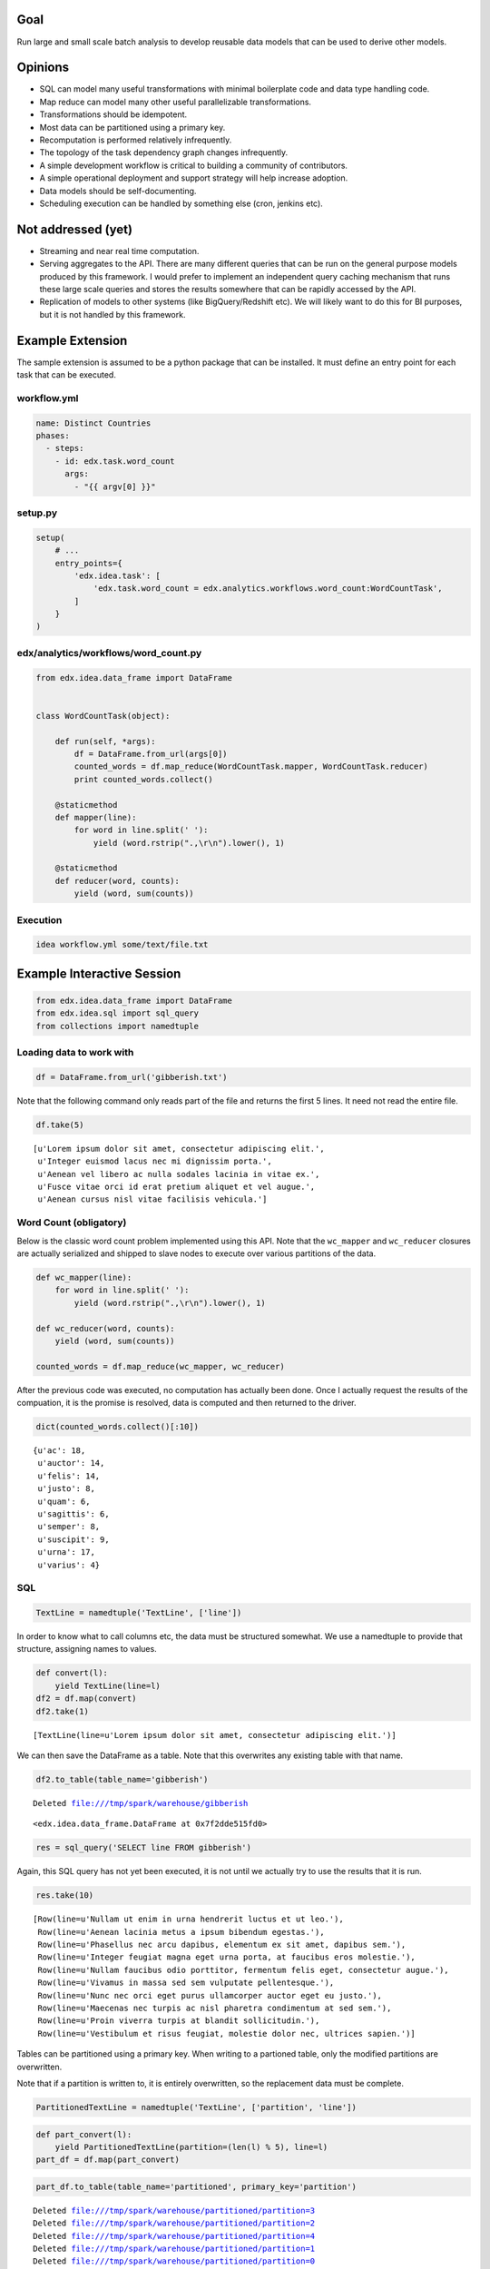 Goal
====

Run large and small scale batch analysis to develop reusable data models that can be used to derive other models.

Opinions
========

* SQL can model many useful transformations with minimal boilerplate code and data type handling code.
* Map reduce can model many other useful parallelizable transformations.
* Transformations should be idempotent.
* Most data can be partitioned using a primary key.
* Recomputation is performed relatively infrequently.
* The topology of the task dependency graph changes infrequently.
* A simple development workflow is critical to building a community of contributors.
* A simple operational deployment and support strategy will help increase adoption.
* Data models should be self-documenting.
* Scheduling execution can be handled by something else (cron, jenkins etc).

Not addressed (yet)
===================

* Streaming and near real time computation.
* Serving aggregates to the API. There are many different queries that can be run on the general purpose models produced by this framework. I would prefer to implement an independent query caching mechanism that runs these large scale queries and stores the results somewhere that can be rapidly accessed by the API.
* Replication of models to other systems (like BigQuery/Redshift etc). We will likely want to do this for BI purposes, but it is not handled by this framework.

Example Extension
=================

The sample extension is assumed to be a python package that can be installed. It must define an entry point for each task that can be executed.

workflow.yml
------------

.. code:: YAML

    name: Distinct Countries
    phases:
      - steps:
        - id: edx.task.word_count
          args:
            - "{{ argv[0] }}"

setup.py
--------

.. code:: python

    setup(
        # ...
        entry_points={
            'edx.idea.task': [
                'edx.task.word_count = edx.analytics.workflows.word_count:WordCountTask',
            ]
        }
    )

edx/analytics/workflows/word_count.py
-------------------------------------

.. code:: python

    from edx.idea.data_frame import DataFrame


    class WordCountTask(object):

        def run(self, *args):
            df = DataFrame.from_url(args[0])
            counted_words = df.map_reduce(WordCountTask.mapper, WordCountTask.reducer)
            print counted_words.collect()

        @staticmethod
        def mapper(line):
            for word in line.split(' '):
                yield (word.rstrip(".,\r\n").lower(), 1)

        @staticmethod
        def reducer(word, counts):
            yield (word, sum(counts))


Execution
---------

.. code:: bash

    idea workflow.yml some/text/file.txt


Example Interactive Session
===========================


.. code:: python

    from edx.idea.data_frame import DataFrame
    from edx.idea.sql import sql_query
    from collections import namedtuple

Loading data to work with
-------------------------

.. code:: python

    df = DataFrame.from_url('gibberish.txt')

Note that the following command only reads part of the file and returns
the first 5 lines. It need not read the entire file.

.. code:: python

    df.take(5)



.. parsed-literal::

    [u'Lorem ipsum dolor sit amet, consectetur adipiscing elit.',
     u'Integer euismod lacus nec mi dignissim porta.',
     u'Aenean vel libero ac nulla sodales lacinia in vitae ex.',
     u'Fusce vitae orci id erat pretium aliquet et vel augue.',
     u'Aenean cursus nisl vitae facilisis vehicula.']



Word Count (obligatory)
-----------------------

Below is the classic word count problem implemented using this API. Note
that the ``wc_mapper`` and ``wc_reducer`` closures are actually
serialized and shipped to slave nodes to execute over various partitions
of the data.

.. code:: python

    def wc_mapper(line):
        for word in line.split(' '):
            yield (word.rstrip(".,\r\n").lower(), 1)
    
    def wc_reducer(word, counts):
        yield (word, sum(counts))
    
    counted_words = df.map_reduce(wc_mapper, wc_reducer)

After the previous code was executed, no computation has actually been
done. Once I actually request the results of the compuation, it is the
promise is resolved, data is computed and then returned to the driver.

.. code:: python

    dict(counted_words.collect()[:10])



.. parsed-literal::

    {u'ac': 18,
     u'auctor': 14,
     u'felis': 14,
     u'justo': 8,
     u'quam': 6,
     u'sagittis': 6,
     u'semper': 8,
     u'suscipit': 9,
     u'urna': 17,
     u'varius': 4}



SQL
---

.. code:: python

    TextLine = namedtuple('TextLine', ['line'])

In order to know what to call columns etc, the data must be structured
somewhat. We use a namedtuple to provide that structure, assigning names
to values.

.. code:: python

    def convert(l):
        yield TextLine(line=l)
    df2 = df.map(convert)
    df2.take(1)



.. parsed-literal::

    [TextLine(line=u'Lorem ipsum dolor sit amet, consectetur adipiscing elit.')]



We can then save the DataFrame as a table. Note that this overwrites any
existing table with that name.

.. code:: python

    df2.to_table(table_name='gibberish')

.. parsed-literal::

    Deleted file:///tmp/spark/warehouse/gibberish




.. parsed-literal::

    <edx.idea.data_frame.DataFrame at 0x7f2dde515fd0>



.. code:: python

    res = sql_query('SELECT line FROM gibberish')

Again, this SQL query has not yet been executed, it is not until we
actually try to use the results that it is run.

.. code:: python

    res.take(10)



.. parsed-literal::

    [Row(line=u'Nullam ut enim in urna hendrerit luctus et ut leo.'),
     Row(line=u'Aenean lacinia metus a ipsum bibendum egestas.'),
     Row(line=u'Phasellus nec arcu dapibus, elementum ex sit amet, dapibus sem.'),
     Row(line=u'Integer feugiat magna eget urna porta, at faucibus eros molestie.'),
     Row(line=u'Nullam faucibus odio porttitor, fermentum felis eget, consectetur augue.'),
     Row(line=u'Vivamus in massa sed sem vulputate pellentesque.'),
     Row(line=u'Nunc nec orci eget purus ullamcorper auctor eget eu justo.'),
     Row(line=u'Maecenas nec turpis ac nisl pharetra condimentum at sed sem.'),
     Row(line=u'Proin viverra turpis at blandit sollicitudin.'),
     Row(line=u'Vestibulum et risus feugiat, molestie dolor nec, ultrices sapien.')]



Tables can be partitioned using a primary key. When writing to a
partioned table, only the modified partitions are overwritten.

Note that if a partition is written to, it is entirely overwritten, so
the replacement data must be complete.

.. code:: python

    PartitionedTextLine = namedtuple('TextLine', ['partition', 'line'])
.. code:: python

    def part_convert(l):
        yield PartitionedTextLine(partition=(len(l) % 5), line=l)
    part_df = df.map(part_convert)
.. code:: python

    part_df.to_table(table_name='partitioned', primary_key='partition')

.. parsed-literal::

    Deleted file:///tmp/spark/warehouse/partitioned/partition=3
    Deleted file:///tmp/spark/warehouse/partitioned/partition=2
    Deleted file:///tmp/spark/warehouse/partitioned/partition=4
    Deleted file:///tmp/spark/warehouse/partitioned/partition=1
    Deleted file:///tmp/spark/warehouse/partitioned/partition=0




.. parsed-literal::

    <edx.idea.data_frame.DataFrame at 0x7f2dde4cdc50>



Note the first few records of partition 0.

.. code:: python

    sql_query("SELECT line FROM partitioned WHERE partition=0 LIMIT 10").collect()



.. parsed-literal::

    [Row(line=u'Nullam ut enim in urna hendrerit luctus et ut leo.'),
     Row(line=u'Integer feugiat magna eget urna porta, at faucibus eros molestie.'),
     Row(line=u'Maecenas nec turpis ac nisl pharetra condimentum at sed sem.'),
     Row(line=u'Proin viverra turpis at blandit sollicitudin.'),
     Row(line=u'Vestibulum et risus feugiat, molestie dolor nec, ultrices sapien.'),
     Row(line=u'Quisque at ante faucibus, pellentesque velit elementum, ullamcorper tellus.'),
     Row(line=u'Cras et turpis non augue porta vehicula.'),
     Row(line=u'Etiam ac sem commodo, rutrum urna id, elementum turpis.'),
     Row(line=u'Nam eget quam bibendum, aliquam nunc vitae, consequat massa.'),
     Row(line=u'Etiam non justo convallis, sollicitudin erat vel, suscipit justo.')]



Now we create a new DataFrame containing records only in partition 0 and
convert all of the strings to upper case.

Note that when we call ``to_table`` on this DataFrame it only replaces
partition 0, all other partitions are untouched.

.. code:: python

    def part_convert_upper(l):
        part = len(l) % 5
        if part == 0:
            yield PartitionedTextLine(partition=part, line=l.upper())
    
    df.map(part_convert_upper).to_table(table_name='partitioned', primary_key='partition')

.. parsed-literal::

    Deleted file:///tmp/spark/warehouse/partitioned/partition=0




.. parsed-literal::

    <edx.idea.data_frame.DataFrame at 0x7f2dde4dd610>



Partition 0 records are now all uppercase.

.. code:: python

    sql_query("SELECT line FROM partitioned WHERE partition=0 LIMIT 10").collect()



.. parsed-literal::

    [Row(line=u'NULLAM UT ENIM IN URNA HENDRERIT LUCTUS ET UT LEO.'),
     Row(line=u'INTEGER FEUGIAT MAGNA EGET URNA PORTA, AT FAUCIBUS EROS MOLESTIE.'),
     Row(line=u'MAECENAS NEC TURPIS AC NISL PHARETRA CONDIMENTUM AT SED SEM.'),
     Row(line=u'PROIN VIVERRA TURPIS AT BLANDIT SOLLICITUDIN.'),
     Row(line=u'VESTIBULUM ET RISUS FEUGIAT, MOLESTIE DOLOR NEC, ULTRICES SAPIEN.'),
     Row(line=u'QUISQUE AT ANTE FAUCIBUS, PELLENTESQUE VELIT ELEMENTUM, ULLAMCORPER TELLUS.'),
     Row(line=u'CRAS ET TURPIS NON AUGUE PORTA VEHICULA.'),
     Row(line=u'ETIAM AC SEM COMMODO, RUTRUM URNA ID, ELEMENTUM TURPIS.'),
     Row(line=u'NAM EGET QUAM BIBENDUM, ALIQUAM NUNC VITAE, CONSEQUAT MASSA.'),
     Row(line=u'ETIAM NON JUSTO CONVALLIS, SOLLICITUDIN ERAT VEL, SUSCIPIT JUSTO.')]



Other partitions are still there and still lowercase.

.. code:: python

    sql_query("SELECT line FROM partitioned WHERE partition=1 LIMIT 10").collect()



.. parsed-literal::

    [Row(line=u'Aenean lacinia metus a ipsum bibendum egestas.'),
     Row(line=u'Quisque et nisi nec ipsum dictum lobortis at vitae urna.'),
     Row(line=u'Duis vitae erat tempus dui fringilla accumsan.'),
     Row(line=u'Donec porttitor neque at nulla rutrum blandit.'),
     Row(line=u'Nunc at est et leo mollis tristique.'),
     Row(line=u'Donec lobortis metus et mi dignissim suscipit.'),
     Row(line=u'Duis et mi nec erat elementum egestas vel ut nulla.'),
     Row(line=u'Integer et nunc non augue rutrum vulputate ut in tellus.'),
     Row(line=u'Fusce quis eros eu urna elementum efficitur id eget dui.'),
     Row(line=u'Morbi ut tortor eu felis gravida lacinia euismod ut dui.')]

Design
======

The central concept in this API is a "DataFrame". It represents a handle for an immutable data set. It can be transformed into other immutable data sets (DataFrames) using a variety of methods. DataFrames are conceptually similar to a data table, groups of records each of which having named fields (or columns). Abstractly they are meant to operate much like other in-memory data structures in python, however, they can perform large scale distributed computations on a cluster instead of local computation on the machine executing the script if they want/need to. This allows for simplified scaling from very small data sets to very large ones.

An "Engine" performs the actual computations on DataFrames and is capable of transforming from one to another.

The DataFrame concept is not new (RDD, SQL Table, pandas DataFrame etc), however, an explicit decision was made not to simply use some third party technology and instead provide an abstraction layer (DataFrame + Engine). The reasons for this decision are as follows:

1. We combine the strengths of different technologies as long as we transform the data appropriately in order to conform to the interface.
2. We can change direction and swap out technologies without having to rewrite our transformations.
3. We have an interface where we can shim different versions of the underlying technology stack, allowing us to update external dependencies without breaking the client code.
4. We are free to make performance optimizations as allowed by the interface.
5. The open source community and/or edX are free to use proprietary (and potentially expensive) technologies behind the interface.

DataFrame
---------

Transformations
~~~~~~~~~~~~~~~

Transformations can be executed lazily. They need not have the data available when they return a DataFrame, that DataFrame is simply a promise. When an action is executed, the promise must be resolved.

``map_reduce(map_generator, reduce_generator)``

``map_generator(record)``

``reduce_generator(key, values_iter)``

This function executes the ``map_generator`` over every record in the DataFrame. The ``map_generator`` can yield any number of tuples in the format (key, value). The tuples yielded from the ``map_generator`` are then grouped by key and passed as parameters to the ``reduce_generator`` as a key and an iterator to the set of values in that key group. The ``reduce_generator`` can yield arbitrary records which will be stored in the DataFrame returned by the ``map_reduce`` function.

The ``map_generator`` and ``reduce_generator`` may be executed in arbitrary processes and may be executed multiple times for the same inputs. They are expected to be idempotent and should have no side effects.

The ``reduce_generator`` can expect state to preserved throughout the entire processing of the iterator.


``map(map_generator)``

``map_generator(record)``

This function behaves identically to the ``map_reduce`` transformation, however, it does not execute a reduce phase. Instead it simply enables parallel processing of every record in the DataFrame and populates the resulting DataFrame with all records that are yielded from the ``map_generator``.


``filter(filter_function)``

``filter_function(record)``

This transformation populates the returned DataFrame with all records for which the ``filter_function`` returns ``True``.


``union(other_data_frame)``

Returns a DataFrame that is simply the concatenation of the current DataFrame and the other DataFrame.


``sql_query(query)``

Execute a SQL query and return the result as a DataFrame. A subset of SQL queries is supported. The resulting DataFrame will contain records that are formatted as namedtuples where the resulting columns are fields in the tuple.


Actions
~~~~~~~

Actions require some or all of the data be available, any necessary computations are performed synchronously when calling an action.

``take(n_records)``

Returns a list of the first ``n_records`` of the DataFrame.

``collect()``

Return a list containing all records in the DataFrame.

``each(each_function)``

``each_function(record)``

Executes ``each_function`` on each record in the DataFrame in order. This action is not parallizable and is guaranteed to be executed in an environment where state is preserved. It is intended for use to transfer records out of a DataFrame into another system. It could be used, for example, to build SQL transactions to insert into an RDBMS, or to write records out to a file.

``to_table(table_name, schema=None, primary_key=None, append=False)``

Saves the contents of the DataFrame into a table that can be queried using ``sql_query()``.

If the ``primary_key`` is specified, it is used as the partitioning key when saving the data. For each distinct value of this key found in the data, the entire partition associated with that key will be overwritten. This allows for selective updates to data within the table as long as entire partitions are overwritten.

If the primary_key is not specified, the entire table is overwritten.

If ``append == True`` data is appended to the relevant partition (or table) instead of overwriting it.

If the ``schema`` is specified the table is created with that schema and all data within the DataFrame must conform to it. If ``schema`` is not specified, the schema is inferred from the first record in the table. All other records in the DataFrame are assumed to have the same schema as that first record.

In order for data to be saved to a table using this method it must be stored in the DataFrame in such a way that the columns and values for those columns is apparent. This can be done by making every record a ``namedtuple`` or a tuple of tuples in the format ``((column_name, value), (other_column_name, other_value), ...)``, dictionaries are also supported.

If the table does not already exist when this method is called, it is created immediately. If the table already exists and the schema or primary_key settings passed into this method do not match the existing table, a ValueError is raised and no changes are made to the table.

``count()``

Returns the number of records in the DataFrame.

``cache()``

Provides a hint to the Engine that this DataFrame will be accessed frequently in the near future and that it should attempt to optimize for frequent usage.


Construction
~~~~~~~~~~~~

``from_url(file_url)``

Create a DataFrame from an existing file. The file may be compressed.

``from_table(table_name)``

Create a DataFrame from an existing table. Note that it will contain all records present in the table.

``from_sql_query(query)``

Create a DataFrame that contains the results of an SQL query. Note that these results are represented by namedtuples with a field for each column in the table.

``from_list(data)``

Create a DataFrame from a python list of objects in memory.


Dependencies
============

* Python 2.7


Spark Engine Dependencies
-------------------------

* JDK 7+
* Spark 1.2.0
